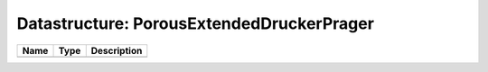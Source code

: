 Datastructure: PorousExtendedDruckerPrager
==========================================

==== ==== ============================ 
Name Type Description                  
==== ==== ============================ 
          (no documentation available) 
==== ==== ============================ 


